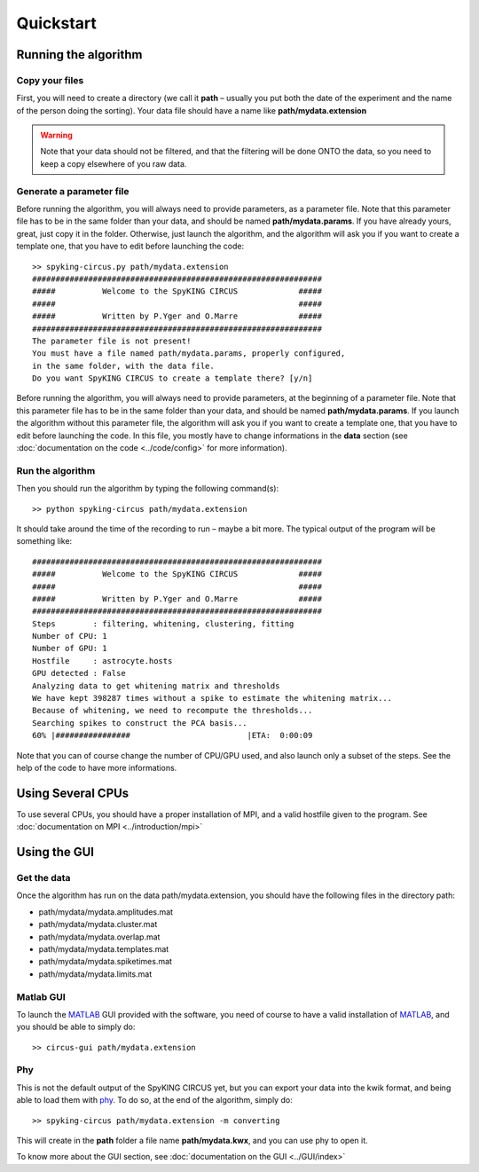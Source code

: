 Quickstart
============

.. _running_the_algorithm:

Running the algorithm
---------------------

Copy your files
~~~~~~~~~~~~~~~

First, you will need to create a directory (we call it **path** – usually you put both the date of the experiment and the name of the person doing the sorting). Your data file should have a name like **path/mydata.extension** 

.. warning::

    Note that your data should not be filtered, and that the filtering will be done ONTO the data, so you need to keep a copy elsewhere of you raw data.

Generate a parameter file
~~~~~~~~~~~~~~~~~~~~~~~~~

Before running the algorithm, you will always need to provide parameters, as a parameter file. Note that this parameter file has to be in the same folder than your data, and should be named **path/mydata.params**. If you have already yours, great, just copy it in the folder. Otherwise, just launch the algorithm, and the algorithm will ask you if you want to create a template one, that you have to edit before launching the code::

    >> spyking-circus.py path/mydata.extension
    ##############################################################
    #####          Welcome to the SpyKING CIRCUS             #####
    #####                                                    #####
    #####          Written by P.Yger and O.Marre             #####
    ##############################################################
    The parameter file is not present!
    You must have a file named path/mydata.params, properly configured, 
    in the same folder, with the data file.
    Do you want SpyKING CIRCUS to create a template there? [y/n]

Before running the algorithm, you will always need to provide parameters, at the beginning of a parameter file. Note that this parameter file has to be in the same folder than your data, and should be named **path/mydata.params**. If you launch the algorithm without this parameter file, the algorithm will ask you if you want to create a template one, that you have to edit before launching the code. In this file, you mostly have to change informations in the **data** section (see :doc:`documentation on the code <../code/config>` for more information).

Run the algorithm
~~~~~~~~~~~~~~~~~

Then you should run the algorithm by typing the following command(s)::

    >> python spyking-circus path/mydata.extension

It should take around the time of the recording to run – maybe a bit more. The typical output of the program will  be something like::


    ##############################################################
    #####          Welcome to the SpyKING CIRCUS             #####
    #####                                                    #####
    #####          Written by P.Yger and O.Marre             #####
    ##############################################################
    Steps        : filtering, whitening, clustering, fitting
    Number of CPU: 1
    Number of GPU: 1
    Hostfile     : astrocyte.hosts
    GPU detected : False
    Analyzing data to get whitening matrix and thresholds
    We have kept 398287 times without a spike to estimate the whitening matrix...
    Because of whitening, we need to recompute the thresholds...
    Searching spikes to construct the PCA basis...
    60% |################                         |ETA:  0:00:09

Note that you can of course change the number of CPU/GPU used, and also launch only a subset of the steps. See the help of the code to have more informations.

Using Several CPUs
------------------

To use several CPUs, you should have a proper installation of MPI, and a valid hostfile given to the program. See :doc:`documentation on MPI <../introduction/mpi>`


Using the GUI
-------------

Get the data
~~~~~~~~~~~~

Once the algorithm has run on the data path/mydata.extension, you should have the following files in the directory path:

* path/mydata/mydata.amplitudes.mat
* path/mydata/mydata.cluster.mat
* path/mydata/mydata.overlap.mat
* path/mydata/mydata.templates.mat
* path/mydata/mydata.spiketimes.mat
* path/mydata/mydata.limits.mat

Matlab GUI
~~~~~~~~~~

To launch the MATLAB_ GUI provided with the software, you need of course to have a valid installation of MATLAB_, and you should be able to simply do::

    >> circus-gui path/mydata.extension

Phy
~~~

This is not the default output of the SpyKING CIRCUS yet, but you can export your data into the kwik format, and being able to load them 
with phy_. To do so, at the end of the algorithm, simply do::

    >> spyking-circus path/mydata.extension -m converting

This will create in the **path** folder a file name **path/mydata.kwx**, and you can use phy to open it.

To know more about the GUI section, see :doc:`documentation on the GUI <../GUI/index>`

.. _phy: https://github.com/kwikteam/phy
.. _MATLAB: http://fr.mathworks.com/products/matlab/